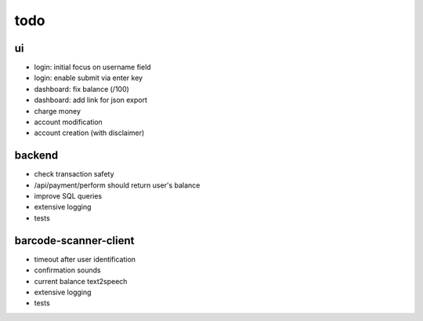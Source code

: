 todo
====

ui
--
* login: initial focus on username field
* login: enable submit via enter key
* dashboard: fix balance (/100)
* dashboard: add link for json export
* charge money
* account modification
* account creation (with disclaimer)

backend
-------
* check transaction safety
* /api/payment/perform should return user's balance
* improve SQL queries
* extensive logging
* tests

barcode-scanner-client
----------------------
* timeout after user identification
* confirmation sounds
* current balance text2speech
* extensive logging
* tests
